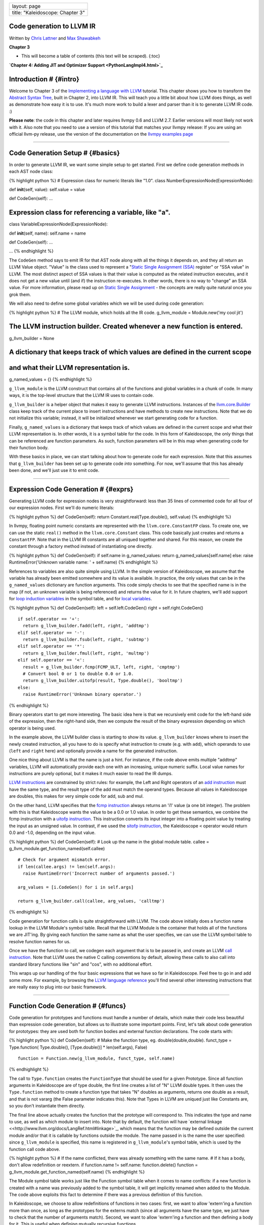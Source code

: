 +------------------------------------+
| layout: page                       |
+------------------------------------+
| title: "Kaleidoscope: Chapter 3"   |
+------------------------------------+

Code generation to LLVM IR
==========================

Written by `Chris Lattner <mailto:sabre@nondot.org>`_ and `Max
Shawabkeh <http://max99x.com>`_

**Chapter 3**

-  This will become a table of contents (this text will be scraped).
   {:toc}

**`Chapter 4: Adding JIT and Optimizer
Support <PythonLangImpl4.html>`_**

Introduction # {#intro}
=======================

Welcome to Chapter 3 of the `Implementing a language with
LLVM <http://www.llvm.org/docs/tutorial/index.html>`_ tutorial. This
chapter shows you how to transform the `Abstract Syntax
Tree <PythonLangImpl2.html>`_, built in Chapter 2, into LLVM IR. This
will teach you a little bit about how LLVM does things, as well as
demonstrate how easy it is to use. It's much more work to build a lexer
and parser than it is to generate LLVM IR code. :)

**Please note**: the code in this chapter and later requires llvmpy 0.6
and LLVM 2.7. Earlier versions will most likely not work with it. Also
note that you need to use a version of this tutorial that matches your
llvmpy release: If you are using an official llvm-py release, use the
version of the documentation on the `llvmpy examples
page <http://www.mdevan.org/llvmpy/examples.html>`_

--------------

Code Generation Setup # {#basics}
=================================

In order to generate LLVM IR, we want some simple setup to get started.
First we define code generation methods in each AST node class:

{% highlight python %} # Expression class for numeric literals like
"1.0". class NumberExpressionNode(ExpressionNode):

def **init**\ (self, value): self.value = value

def CodeGen(self): ...

Expression class for referencing a variable, like "a".
======================================================

class VariableExpressionNode(ExpressionNode):

def **init**\ (self, name): self.name = name

def CodeGen(self): ...

... {% endhighlight %}

The ``CodeGen`` method says to emit IR for that AST node along with all
the things it depends on, and they all return an LLVM Value object.
"Value" is the class used to represent a "`Static Single Assignment
(SSA) <http://en.wikipedia.org/wiki/Static_single_assignment_form>`_
register" or "SSA value" in LLVM. The most distinct aspect of SSA values
is that their value is computed as the related instruction executes, and
it does not get a new value until (and if) the instruction re-executes.
In other words, there is no way to "change" an SSA value. For more
information, please read up on `Static Single
Assignment <http://en.wikipedia.org/wiki/Static_single_assignment_form>`_
- the concepts are really quite natural once you grok them.

We will also need to define some global variables which we will be used
during code generation:

{% highlight python %} # The LLVM module, which holds all the IR code.
g\_llvm\_module = Module.new('my cool jit')

The LLVM instruction builder. Created whenever a new function is entered.
=========================================================================

g\_llvm\_builder = None

A dictionary that keeps track of which values are defined in the current scope
==============================================================================

and what their LLVM representation is.
======================================

g\_named\_values = {} {% endhighlight %}

``g_llvm_module`` is the LLVM construct that contains all of the
functions and global variables in a chunk of code. In many ways, it is
the top-level structure that the LLVM IR uses to contain code.

``g_llvm_builder`` is a helper object that makes it easy to generate
LLVM instructions. Instances of the
`llvm.core.Builder <llvm.core.Builder.html>`_ class keep track of the
current place to insert instructions and have methods to create new
instructions. Note that we do not initialize this variable; instead, it
will be initialized whenever we start generating code for a function.

Finally, ``g_named_values`` is a dictionary that keeps track of which
values are defined in the current scope and what their LLVM
representation is. In other words, it is a symbol table for the code. In
this form of Kaleidoscope, the only things that can be referenced are
function parameters. As such, function parameters will be in this map
when generating code for their function body.

With these basics in place, we can start talking about how to generate
code for each expression. Note that this assumes that ``g_llvm_builder``
has been set up to generate code *into* something. For now, we'll assume
that this has already been done, and we'll just use it to emit code.

--------------

Expression Code Generation # {#exprs}
=====================================

Generating LLVM code for expression nodes is very straightforward: less
than 35 lines of commented code for all four of our expression nodes.
First we'll do numeric literals:

{% highlight python %} def CodeGen(self): return
Constant.real(Type.double(), self.value) {% endhighlight %}

In llvmpy, floating point numeric constants are represented with the
``llvm.core.ConstantFP`` class. To create one, we can use the static
``real()`` method in the ``llvm.core.Constant`` class. This code
basically just creates and returns a ``ConstantFP``. Note that in the
LLVM IR constants are all uniqued together and shared. For this reason,
we create the constant through a factory method instead of instantiating
one directly.

{% highlight python %} def CodeGen(self): if self.name in
g\_named\_values: return g\_named\_values[self.name] else: raise
RuntimeError('Unknown variable name: ' + self.name) {% endhighlight %}

References to variables are also quite simple using LLVM. In the simple
version of Kaleidoscope, we assume that the variable has already been
emitted somewhere and its value is available. In practice, the only
values that can be in the ``g_named_values`` dictionary are function
arguments. This code simply checks to see that the specified name is in
the map (if not, an unknown variable is being referenced) and returns
the value for it. In future chapters, we'll add support for `loop
induction variables <PythonLangImpl5.html#for>`_ in the symbol table,
and for `local variables <PythonLangImpl7.html#localvars>`_.

{% highlight python %} def CodeGen(self): left = self.left.CodeGen()
right = self.right.CodeGen()

::

    if self.operator == '+':
      return g_llvm_builder.fadd(left, right, 'addtmp')
    elif self.operator == '-':
      return g_llvm_builder.fsub(left, right, 'subtmp')
    elif self.operator == '*':
      return g_llvm_builder.fmul(left, right, 'multmp')
    elif self.operator == '<':
      result = g_llvm_builder.fcmp(FCMP_ULT, left, right, 'cmptmp')
      # Convert bool 0 or 1 to double 0.0 or 1.0.
      return g_llvm_builder.uitofp(result, Type.double(), 'booltmp')
    else:
      raise RuntimeError('Unknown binary operator.')

{% endhighlight %}

Binary operators start to get more interesting. The basic idea here is
that we recursively emit code for the left-hand side of the expression,
then the right-hand side, then we compute the result of the binary
expression depending on which operator is being used.

In the example above, the LLVM builder class is starting to show its
value. ``g_llvm_builder`` knows where to insert the newly created
instruction, all you have to do is specify what instruction to create
(e.g. with ``add``), which operands to use (``left`` and ``right`` here)
and optionally provide a name for the generated instruction.

One nice thing about LLVM is that the name is just a hint. For instance,
if the code above emits multiple "addtmp" variables, LLVM will
automatically provide each one with an increasing, unique numeric
suffix. Local value names for instructions are purely optional, but it
makes it much easier to read the IR dumps.

`LLVM instructions <http://www.llvm.org/docs/LangRef.html#instref>`_ are
constrained by strict rules: for example, the Left and Right operators
of an `add instruction <http://www.llvm.org/docs/LangRef.html#i_add>`_
must have the same type, and the result type of the add must match the
operand types. Because all values in Kaleidoscope are doubles, this
makes for very simple code for add, sub and mul.

On the other hand, LLVM specifies that the `fcmp
instruction <http://www.llvm.org/docs/LangRef.html#i_fcmp>`_ always
returns an 'i1' value (a one bit integer). The problem with this is that
Kaleidoscope wants the value to be a 0.0 or 1.0 value. In order to get
these semantics, we combine the fcmp instruction with a `uitofp
instruction <http://www.llvm.org/docs/LangRef.html#i_uitofp>`_. This
instruction converts its input integer into a floating point value by
treating the input as an unsigned value. In contrast, if we used the
`sitofp instruction <http://www.llvm.org/docs/LangRef.html#i_sitofp>`_,
the Kaleidoscope ``<`` operator would return 0.0 and -1.0, depending on
the input value.

{% highlight python %} def CodeGen(self): # Look up the name in the
global module table. callee =
g\_llvm\_module.get\_function\_named(self.callee)

::

    # Check for argument mismatch error.
    if len(callee.args) != len(self.args):
      raise RuntimeError('Incorrect number of arguments passed.')

    arg_values = [i.CodeGen() for i in self.args]

    return g_llvm_builder.call(callee, arg_values, 'calltmp')

{% endhighlight %}

Code generation for function calls is quite straightforward with LLVM.
The code above initially does a function name lookup in the LLVM
Module's symbol table. Recall that the LLVM Module is the container that
holds all of the functions we are JIT'ing. By giving each function the
same name as what the user specifies, we can use the LLVM symbol table
to resolve function names for us.

Once we have the function to call, we codegen each argument that is to
be passed in, and create an LLVM `call
instruction <http://www.llvm.org/docs/LangRef.html#i_call>`_. Note that
LLVM uses the native C calling conventions by default, allowing these
calls to also call into standard library functions like "sin" and "cos",
with no additional effort.

This wraps up our handling of the four basic expressions that we have so
far in Kaleidoscope. Feel free to go in and add some more. For example,
by browsing the `LLVM language
reference <http://www.llvm.org/docs/LangRef.html>`_ you'll find several
other interesting instructions that are really easy to plug into our
basic framework.

--------------

Function Code Generation # {#funcs}
===================================

Code generation for prototypes and functions must handle a number of
details, which make their code less beautiful than expression code
generation, but allows us to illustrate some important points. First,
let's talk about code generation for prototypes: they are used both for
function bodies and external function declarations. The code starts
with:

{% highlight python %} def CodeGen(self): # Make the function type, eg.
double(double,double). funct\_type = Type.function( Type.double(),
[Type.double()] \* len(self.args), False)

::

    function = Function.new(g_llvm_module, funct_type, self.name)

{% endhighlight %}

The call to ``Type.function`` creates the ``FunctionType`` that should
be used for a given Prototype. Since all function arguments in
Kaleidoscope are of type double, the first line creates a list of "N"
LLVM double types. It then uses the ``Type.function`` method to create a
function type that takes "N" doubles as arguments, returns one double as
a result, and that is not vararg (the False parameter indicates this).
Note that Types in LLVM are uniqued just like Constants are, so you
don't instantiate them directly.

The final line above actually creates the function that the prototype
will correspond to. This indicates the type and name to use, as well as
which module to insert into. Note that by default, the function will
have `external
linkage <<http://www.llvm.org/docs/LangRef.html#linkage>`_, which means
that the function may be defined outside the current module and/or that
it is callable by functions outside the module. The name passed in is
the name the user specified: since ``g_llvm_module`` is specified, this
name is registered in ``g_llvm_module``'s symbol table, which is used by
the function call code above.

{% highlight python %} # If the name conflicted, there was already
something with the same name. # If it has a body, don't allow
redefinition or reextern. if function.name != self.name:
function.delete() function =
g\_llvm\_module.get\_function\_named(self.name) {% endhighlight %}

The Module symbol table works just like the Function symbol table when
it comes to name conflicts: if a new function is created with a name was
previously added to the symbol table, it will get implicitly renamed
when added to the Module. The code above exploits this fact to determine
if there was a previous definition of this function.

In Kaleidoscope, we choose to allow redefinitions of functions in two
cases: first, we want to allow 'extern'ing a function more than once, as
long as the prototypes for the externs match (since all arguments have
the same type, we just have to check that the number of arguments
match). Second, we want to allow 'extern'ing a function and then
defining a body for it. This is useful when defining mutually recursive
functions.

In order to implement this, the code above first checks to see if there
is a collision on the name of the function. If so, it deletes the
function we just created (by calling ``delete``) and then calling
``get_function_named`` to get the existing function with the specified
name.

{% highlight python %} # If the function already has a body, reject
this. if not function.is\_declaration: raise RuntimeError('Redefinition
of function.')

::

      # If F took a different number of args, reject.
      if len(callee.args) != len(self.args):
        raise RuntimeError('Redeclaration of a function with different number '
                           'of args.')

{% endhighlight %}

In order to verify the logic above, we first check to see if the
pre-existing function is a forward declaration. Since we don't allow
anything after a full definition of the function, the code rejects this
case. If the previous reference to a function was an 'extern', we simply
verify that the number of arguments for that definition and this one
match up. If not, we emit an error.

{% highlight python %} # Set names for all arguments and add them to the
variables symbol table. for arg, arg\_name in zip(function.args,
self.args): arg.name = arg\_name # Add arguments to variable symbol
table. g\_named\_values[arg\_name] = arg

::

    return function

{% endhighlight %}

The last bit of code for prototypes loops over all of the arguments in
the function, setting the name of the LLVM Argument objects to match,
and registering the arguments in the ``g_named_values`` map for future
use by the ``VariableExpressionNode``. Note that we don't check for
conflicting argument names here (e.g. "extern foo(a b a)"). Doing so
would be very straight-forward with the mechanics we have already used
above. Once this is all set up, it returns the Function object to the
caller.

{% highlight python %} def CodeGen(self): # Clear scope.
g\_named\_values.clear()

::

    # Create a function object.
    function = self.prototype.CodeGen()

{% endhighlight %}

Code generation for function definitions starts out simply enough: we
just clear out the ``g_named_values`` dictionary to make sure that there
isn't anything in it from the last function we compiled and codegen the
prototype. Code generation of the prototype ensures that there is an
LLVM Function object that is ready to go for us.

{% highlight python %} # Create a new basic block to start insertion
into. block = function.append\_basic\_block('entry') global
g\_llvm\_builder g\_llvm\_builder = Builder.new(block) {% endhighlight
%}

Now we get to the point where ``g_llvm_builder`` is set up. The first
line creates a new `basic
block <http://en.wikipedia.org/wiki/Basic_block>`_ (named "entry"),
which is inserted into the function. The second line declares that the
global ``g_llvm_builder`` object is to be changed. The last line creates
a new builder that is set up to insert new instructions into the basic
block we just created. Basic blocks in LLVM are an important part of
functions that define the `Control Flow
Graph <http://en.wikipedia.org/wiki/Control_flow_graph>`_. Since we
don't have any control flow, our functions will only contain one block
at this point. We'll fix this in `Chapter 5 <PythonLangImpl5.html>`_ :).

{% highlight python %} # Finish off the function. try: return\_value =
self.body.CodeGen() g\_llvm\_builder.ret(return\_value)

::

      # Validate the generated code, checking for consistency.
      function.verify()

{% endhighlight %}

Once the insertion point is set up, we call the ``CodeGen`` method for
the root expression of the function. If no error happens, this emits
code to compute the expression into the entry block and returns the
value that was computed. Assuming no error, we then create an LLVM `ret
instruction <http://www.llvm.org/docs/LangRef.html#i_ret>`_, which
completes the function. Once the function is built, we call ``verify``,
which is provided by LLVM. This function does a variety of consistency
checks on the generated code, to determine if our compiler is doing
everything right. Using this is important: it can catch a lot of bugs.
Once the function is finished and validated, we return it.

{% highlight python %} except: function.delete() raise

::

    return function

{% endhighlight %}

The only piece left here is handling of the error case. For simplicity,
we handle this by merely deleting the function we produced with the
``delete`` method. This allows the user to redefine a function that they
incorrectly typed in before: if we didn't delete it, it would live in
the symbol table, with a body, preventing future redefinition.

This code does have a bug, though. Since the ``PrototypeNode::CodeGen``
can return a previously defined forward declaration, our code can
actually delete a forward declaration. There are a number of ways to fix
this bug; see what you can come up with! Here is a testcase:

{% highlight python %} extern foo(a b) # ok, defines foo. def foo(a b) c
# error, 'c' is invalid. def bar() foo(1, 2) # error, unknown function
"foo" {% endhighlight %}

--------------

Driver Changes and Closing Thoughts # {#driver}
===============================================

For now, code generation to LLVM doesn't really get us much, except that
we can look at the pretty IR calls. The sample code inserts calls to
CodeGen into the ``Handle*`` functions, and then dumps out the LLVM IR.
This gives a nice way to look at the LLVM IR for simple functions. For
example:

{% highlight bash %} ready> 4+5 Read a top-level expression: define
double @0() { entry: ret double 9.000000e+00 } {% endhighlight %}

Note how the parser turns the top-level expression into anonymous
functions for us. This will be handy when we add JIT support in the next
chapter. Also note that the code is very literally transcribed, no
optimizations are being performed except simple constant folding done by
the Builder. We will add optimizations explicitly in the next chapter.

{% highlight bash %} ready> def foo(a b) a\ *a + 2*\ a\ *b + b*\ b Read
a function definition: define double @foo(double %a, double %b) { entry:
%multmp = fmul double %a, %a ; [#uses=1] %multmp1 = fmul double
2.000000e+00, %a ; [#uses=1] %multmp2 = fmul double %multmp1, %b ;
[#uses=1] %addtmp = fadd double %multmp, %multmp2 ; [#uses=1] %multmp3 =
fmul double %b, %b ; [#uses=1] %addtmp4 = fadd double %addtmp, %multmp3
; [#uses=1] ret double %addtmp4 } {% endhighlight %}

This shows some simple arithmetic. Notice the striking similarity to the
LLVM builder calls that we use to create the instructions.

{% highlight bash %} ready> def bar(a) foo(a, 4.0) + bar(31337) Read a
function definition: define double @bar(double %a) { entry: %calltmp =
call double @foo(double %a, double 4.000000e+00) ; [#uses=1] %calltmp1 =
call double @bar(double 3.133700e+04) ; [#uses=1] %addtmp = fadd double
%calltmp, %calltmp1 ; [#uses=1] ret double %addtmp } {% endhighlight %}

This shows some function calls. Note that this function will take a long
time to execute if you call it. In the future we'll add conditional
control flow to actually make recursion useful :).

{% highlight bash %} ready> extern cos(x) Read extern: declare double
@cos(double)

ready> cos(1.234) Read a top-level expression: define double @1() {
entry: %calltmp = call double @cos(double 1.234000e+00) ; [#uses=1] ret
double %calltmp } {% endhighlight %}

This shows an extern for the libm "cos" function, and a call to it.

{% highlight bash %} ready> ^C ; ModuleID = 'my cool jit'

define double @0() { entry: ret double 9.000000e+00 }

define double @foo(double %a, double %b) { entry: %multmp = fmul double
%a, %a ; [#uses=1] %multmp1 = fmul double 2.000000e+00, %a ; [#uses=1]
%multmp2 = fmul double %multmp1, %b ; [#uses=1] %addtmp = fadd double
%multmp, %multmp2 ; [#uses=1] %multmp3 = fmul double %b, %b ; [#uses=1]
%addtmp4 = fadd double %addtmp, %multmp3 ; [#uses=1] ret double %addtmp4
}

define double @bar(double %a) { entry: %calltmp = call double
@foo(double %a, double 4.000000e+00) ; [#uses=1] %calltmp1 = call double
@bar(double 3.133700e+04) ; [#uses=1] %addtmp = fadd double %calltmp,
%calltmp1 ; [#uses=1] ret double %addtmp }

declare double @cos(double)

define double @1() { entry: %calltmp = call double @cos(double
1.234000e+00) ; [#uses=1] ret double %calltmp } {% endhighlight %}

When you quit the current demo, it dumps out the IR for the entire
module generated. Here you can see the big picture with all the
functions referencing each other.

This wraps up the third chapter of the Kaleidoscope tutorial. Up next,
we'll describe how to `add JIT codegen and optimizer
support <PythonLangImpl4.html>`_ to this so we can actually start
running code!

--------------

Full Code Listing # {#code}
===========================

Here is the complete code listing for our running example, enhanced with
the LLVM code generator. Because this uses the llvmpy libraries, you
need to `download <../download.html>`_ and
`install <../userguide.html#install>`_ them.

{% highlight python %} #!/usr/bin/env python

import re from llvm.core import Module, Constant, Type, Function,
Builder, FCMP\_ULT

Globals
-------

The LLVM module, which holds all the IR code.
=============================================

g\_llvm\_module = Module.new('my cool jit')

The LLVM instruction builder. Created whenever a new function is entered.
=========================================================================

g\_llvm\_builder = None

A dictionary that keeps track of which values are defined in the current scope
==============================================================================

and what their LLVM representation is.
======================================

g\_named\_values = {}

Lexer
-----

The lexer yields one of these types for each token.
===================================================

class EOFToken(object): pass

class DefToken(object): pass

class ExternToken(object): pass

class IdentifierToken(object): def **init**\ (self, name): self.name =
name

class NumberToken(object): def **init**\ (self, value): self.value =
value

class CharacterToken(object): def **init**\ (self, char): self.char =
char def **eq**\ (self, other): return isinstance(other, CharacterToken)
and self.char == other.char def **ne**\ (self, other): return not self
== other

Regular expressions that tokens and comments of our language.
=============================================================

REGEX\_NUMBER = re.compile('[0-9]+(?:.[0-9]+)?') REGEX\_IDENTIFIER =
re.compile('[a-zA-Z][a-zA-Z0-9]\ *') REGEX\_COMMENT = re.compile('#.*')

def Tokenize(string): while string: # Skip whitespace. if
string[0].isspace(): string = string[1:] continue

::

    # Run regexes.
    comment_match = REGEX_COMMENT.match(string)
    number_match = REGEX_NUMBER.match(string)
    identifier_match = REGEX_IDENTIFIER.match(string)

    # Check if any of the regexes matched and yield the appropriate result.
    if comment_match:
      comment = comment_match.group(0)
      string = string[len(comment):]
    elif number_match:
      number = number_match.group(0)
      yield NumberToken(float(number))
      string = string[len(number):]
    elif identifier_match:
      identifier = identifier_match.group(0)
      # Check if we matched a keyword.
      if identifier == 'def':
        yield DefToken()
      elif identifier == 'extern':
        yield ExternToken()
      else:
        yield IdentifierToken(identifier)
      string = string[len(identifier):]
    else:
      # Yield the ASCII value of the unknown character.
      yield CharacterToken(string[0])
      string = string[1:]

yield EOFToken()

Abstract Syntax Tree (aka Parse Tree)
-------------------------------------

Base class for all expression nodes.
====================================

class ExpressionNode(object): pass

Expression class for numeric literals like "1.0".
=================================================

class NumberExpressionNode(ExpressionNode):

def **init**\ (self, value): self.value = value

def CodeGen(self): return Constant.real(Type.double(), self.value)

Expression class for referencing a variable, like "a".
======================================================

class VariableExpressionNode(ExpressionNode):

def **init**\ (self, name): self.name = name

def CodeGen(self): if self.name in g\_named\_values: return
g\_named\_values[self.name] else: raise RuntimeError('Unknown variable
name: ' + self.name)

Expression class for a binary operator.
=======================================

class BinaryOperatorExpressionNode(ExpressionNode):

def **init**\ (self, operator, left, right): self.operator = operator
self.left = left self.right = right

def CodeGen(self): left = self.left.CodeGen() right =
self.right.CodeGen()

::

    if self.operator == '+':
      return g_llvm_builder.fadd(left, right, 'addtmp')
    elif self.operator == '-':
      return g_llvm_builder.fsub(left, right, 'subtmp')
    elif self.operator == '*':
      return g_llvm_builder.fmul(left, right, 'multmp')
    elif self.operator == '<':
      result = g_llvm_builder.fcmp(FCMP_ULT, left, right, 'cmptmp')
      # Convert bool 0 or 1 to double 0.0 or 1.0.
      return g_llvm_builder.uitofp(result, Type.double(), 'booltmp')
    else:
      raise RuntimeError('Unknown binary operator.')

Expression class for function calls.
====================================

class CallExpressionNode(ExpressionNode):

def **init**\ (self, callee, args): self.callee = callee self.args =
args

def CodeGen(self): # Look up the name in the global module table. callee
= g\_llvm\_module.get\_function\_named(self.callee)

::

    # Check for argument mismatch error.
    if len(callee.args) != len(self.args):
      raise RuntimeError('Incorrect number of arguments passed.')

    arg_values = [i.CodeGen() for i in self.args]

    return g_llvm_builder.call(callee, arg_values, 'calltmp')

This class represents the "prototype" for a function, which captures its name,
==============================================================================

and its argument names (thus implicitly the number of arguments the function
============================================================================

takes).
=======

class PrototypeNode(object):

def **init**\ (self, name, args): self.name = name self.args = args

def CodeGen(self): # Make the function type, eg. double(double,double).
funct\_type = Type.function( Type.double(), [Type.double()] \*
len(self.args), False)

::

    function = Function.new(g_llvm_module, funct_type, self.name)

    # If the name conflicted, there was already something with the same name.
    # If it has a body, don't allow redefinition or reextern.
    if function.name != self.name:
      function.delete()
      function = g_llvm_module.get_function_named(self.name)

      # If the function already has a body, reject this.
      if not function.is_declaration:
        raise RuntimeError('Redefinition of function.')

      # If F took a different number of args, reject.
      if len(callee.args) != len(self.args):
        raise RuntimeError('Redeclaration of a function with different number '
                           'of args.')

    # Set names for all arguments and add them to the variables symbol table.
    for arg, arg_name in zip(function.args, self.args):
      arg.name = arg_name
      # Add arguments to variable symbol table.
      g_named_values[arg_name] = arg

    return function

This class represents a function definition itself.
===================================================

class FunctionNode(object):

def **init**\ (self, prototype, body): self.prototype = prototype
self.body = body

def CodeGen(self): # Clear scope. g\_named\_values.clear()

::

    # Create a function object.
    function = self.prototype.CodeGen()

    # Create a new basic block to start insertion into.
    block = function.append_basic_block('entry')
    global g_llvm_builder
    g_llvm_builder = Builder.new(block)

    # Finish off the function.
    try:
      return_value = self.body.CodeGen()
      g_llvm_builder.ret(return_value)

      # Validate the generated code, checking for consistency.
      function.verify()
    except:
      function.delete()
      raise

    return function

Parser
------

class Parser(object):

def **init**\ (self, tokens, binop\_precedence): self.tokens = tokens
self.binop\_precedence = binop\_precedence self.Next()

# Provide a simple token buffer. Parser.current is the current token the
# parser is looking at. Parser.Next() reads another token from the lexer
and # updates Parser.current with its results. def Next(self):
self.current = self.tokens.next()

# Gets the precedence of the current token, or -1 if the token is not a
binary # operator. def GetCurrentTokenPrecedence(self): if
isinstance(self.current, CharacterToken): return
self.binop\_precedence.get(self.current.char, -1) else: return -1

# identifierexpr ::= identifier \| identifier '(' expression\* ')' def
ParseIdentifierExpr(self): identifier\_name = self.current.name
self.Next() # eat identifier.

::

    if self.current != CharacterToken('('):  # Simple variable reference.
      return VariableExpressionNode(identifier_name)

    # Call.
    self.Next()  # eat '('.
    args = []
    if self.current != CharacterToken(')'):
      while True:
        args.append(self.ParseExpression())
        if self.current == CharacterToken(')'):
          break
        elif self.current != CharacterToken(','):
          raise RuntimeError('Expected ")" or "," in argument list.')
        self.Next()

    self.Next()  # eat ')'.
    return CallExpressionNode(identifier_name, args)

# numberexpr ::= number def ParseNumberExpr(self): result =
NumberExpressionNode(self.current.value) self.Next() # consume the
number. return result

# parenexpr ::= '(' expression ')' def ParseParenExpr(self): self.Next()
# eat '('.

::

    contents = self.ParseExpression()

    if self.current != CharacterToken(')'):
      raise RuntimeError('Expected ")".')
    self.Next()  # eat ')'.

    return contents

# primary ::= identifierexpr \| numberexpr \| parenexpr def
ParsePrimary(self): if isinstance(self.current, IdentifierToken): return
self.ParseIdentifierExpr() elif isinstance(self.current, NumberToken):
return self.ParseNumberExpr() elif self.current == CharacterToken('('):
return self.ParseParenExpr() else: raise RuntimeError('Unknown token
when expecting an expression.')

# binoprhs ::= (operator primary)\* def ParseBinOpRHS(self, left,
left\_precedence): # If this is a binary operator, find its precedence.
while True: precedence = self.GetCurrentTokenPrecedence()

::

      # If this is a binary operator that binds at least as tightly as the
      # current one, consume it; otherwise we are done.
      if precedence < left_precedence:
        return left

      binary_operator = self.current.char
      self.Next()  # eat the operator.

      # Parse the primary expression after the binary operator.
      right = self.ParsePrimary()

      # If binary_operator binds less tightly with right than the operator after
      # right, let the pending operator take right as its left.
      next_precedence = self.GetCurrentTokenPrecedence()
      if precedence < next_precedence:
        right = self.ParseBinOpRHS(right, precedence + 1)

      # Merge left/right.
      left = BinaryOperatorExpressionNode(binary_operator, left, right)

# expression ::= primary binoprhs def ParseExpression(self): left =
self.ParsePrimary() return self.ParseBinOpRHS(left, 0)

# prototype ::= id '(' id\* ')' def ParsePrototype(self): if not
isinstance(self.current, IdentifierToken): raise RuntimeError('Expected
function name in prototype.')

::

    function_name = self.current.name
    self.Next()  # eat function name.

    if self.current != CharacterToken('('):
      raise RuntimeError('Expected "(" in prototype.')
    self.Next()  # eat '('.

    arg_names = []
    while isinstance(self.current, IdentifierToken):
      arg_names.append(self.current.name)
      self.Next()

    if self.current != CharacterToken(')'):
      raise RuntimeError('Expected ")" in prototype.')

    # Success.
    self.Next()  # eat ')'.

    return PrototypeNode(function_name, arg_names)

# definition ::= 'def' prototype expression def ParseDefinition(self):
self.Next() # eat def. proto = self.ParsePrototype() body =
self.ParseExpression() return FunctionNode(proto, body)

# toplevelexpr ::= expression def ParseTopLevelExpr(self): proto =
PrototypeNode('', []) return FunctionNode(proto, self.ParseExpression())

# external ::= 'extern' prototype def ParseExtern(self): self.Next() #
eat extern. return self.ParsePrototype()

# Top-Level parsing def HandleDefinition(self):
self.Handle(self.ParseDefinition, 'Read a function definition:')

def HandleExtern(self): self.Handle(self.ParseExtern, 'Read an extern:')

def HandleTopLevelExpression(self): self.Handle(self.ParseTopLevelExpr,
'Read a top-level expression:')

def Handle(self, function, message): try: print message,
function().CodeGen() except Exception, e: print 'Error:', e try:
self.Next() # Skip for error recovery. except: pass

Main driver code.
-----------------

def main(): # Install standard binary operators. # 1 is lowest possible
precedence. 40 is the highest. operator\_precedence = { '<': 10, '+':
20, '-': 20, '\*': 40 }

# Run the main "interpreter loop". while True: print 'ready>', try: raw
= raw\_input() except KeyboardInterrupt: break

::

    parser = Parser(Tokenize(raw), operator_precedence)
    while True:
      # top ::= definition | external | expression | EOF
      if isinstance(parser.current, EOFToken):
        break
      if isinstance(parser.current, DefToken):
        parser.HandleDefinition()
      elif isinstance(parser.current, ExternToken):
        parser.HandleExtern()
      else:
        parser.HandleTopLevelExpression()

# Print out all of the generated code. print '', g\_llvm\_module

if **name** == '**main**\ ': main() {% endhighlight %}

--------------

**`Next: Adding JIT and Optimizer Support <PythonLangImpl4.html>`_**
